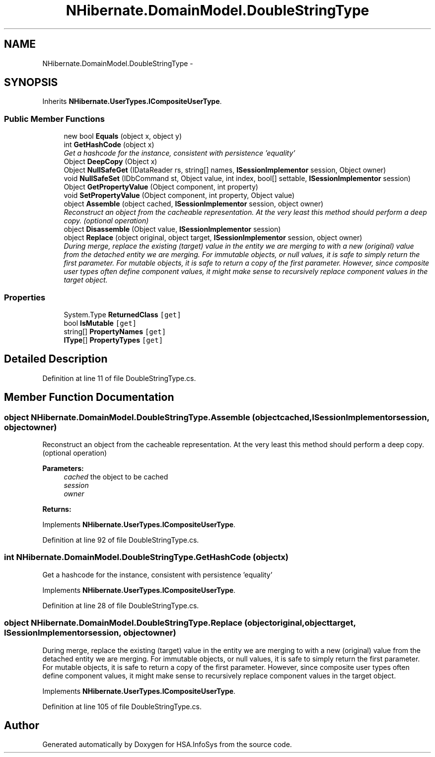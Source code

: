 .TH "NHibernate.DomainModel.DoubleStringType" 3 "Fri Jul 5 2013" "Version 1.0" "HSA.InfoSys" \" -*- nroff -*-
.ad l
.nh
.SH NAME
NHibernate.DomainModel.DoubleStringType \- 
.SH SYNOPSIS
.br
.PP
.PP
Inherits \fBNHibernate\&.UserTypes\&.ICompositeUserType\fP\&.
.SS "Public Member Functions"

.in +1c
.ti -1c
.RI "new bool \fBEquals\fP (object x, object y)"
.br
.ti -1c
.RI "int \fBGetHashCode\fP (object x)"
.br
.RI "\fIGet a hashcode for the instance, consistent with persistence 'equality' \fP"
.ti -1c
.RI "Object \fBDeepCopy\fP (Object x)"
.br
.ti -1c
.RI "Object \fBNullSafeGet\fP (IDataReader rs, string[] names, \fBISessionImplementor\fP session, Object owner)"
.br
.ti -1c
.RI "void \fBNullSafeSet\fP (IDbCommand st, Object value, int index, bool[] settable, \fBISessionImplementor\fP session)"
.br
.ti -1c
.RI "Object \fBGetPropertyValue\fP (Object component, int property)"
.br
.ti -1c
.RI "void \fBSetPropertyValue\fP (Object component, int property, Object value)"
.br
.ti -1c
.RI "object \fBAssemble\fP (object cached, \fBISessionImplementor\fP session, object owner)"
.br
.RI "\fIReconstruct an object from the cacheable representation\&. At the very least this method should perform a deep copy\&. (optional operation) \fP"
.ti -1c
.RI "object \fBDisassemble\fP (Object value, \fBISessionImplementor\fP session)"
.br
.ti -1c
.RI "object \fBReplace\fP (object original, object target, \fBISessionImplementor\fP session, object owner)"
.br
.RI "\fIDuring merge, replace the existing (target) value in the entity we are merging to with a new (original) value from the detached entity we are merging\&. For immutable objects, or null values, it is safe to simply return the first parameter\&. For mutable objects, it is safe to return a copy of the first parameter\&. However, since composite user types often define component values, it might make sense to recursively replace component values in the target object\&. \fP"
.in -1c
.SS "Properties"

.in +1c
.ti -1c
.RI "System\&.Type \fBReturnedClass\fP\fC [get]\fP"
.br
.ti -1c
.RI "bool \fBIsMutable\fP\fC [get]\fP"
.br
.ti -1c
.RI "string[] \fBPropertyNames\fP\fC [get]\fP"
.br
.ti -1c
.RI "\fBIType\fP[] \fBPropertyTypes\fP\fC [get]\fP"
.br
.in -1c
.SH "Detailed Description"
.PP 
Definition at line 11 of file DoubleStringType\&.cs\&.
.SH "Member Function Documentation"
.PP 
.SS "object NHibernate\&.DomainModel\&.DoubleStringType\&.Assemble (objectcached, \fBISessionImplementor\fPsession, objectowner)"

.PP
Reconstruct an object from the cacheable representation\&. At the very least this method should perform a deep copy\&. (optional operation) 
.PP
\fBParameters:\fP
.RS 4
\fIcached\fP the object to be cached
.br
\fIsession\fP 
.br
\fIowner\fP 
.RE
.PP
\fBReturns:\fP
.RS 4
.RE
.PP

.PP
Implements \fBNHibernate\&.UserTypes\&.ICompositeUserType\fP\&.
.PP
Definition at line 92 of file DoubleStringType\&.cs\&.
.SS "int NHibernate\&.DomainModel\&.DoubleStringType\&.GetHashCode (objectx)"

.PP
Get a hashcode for the instance, consistent with persistence 'equality' 
.PP
Implements \fBNHibernate\&.UserTypes\&.ICompositeUserType\fP\&.
.PP
Definition at line 28 of file DoubleStringType\&.cs\&.
.SS "object NHibernate\&.DomainModel\&.DoubleStringType\&.Replace (objectoriginal, objecttarget, \fBISessionImplementor\fPsession, objectowner)"

.PP
During merge, replace the existing (target) value in the entity we are merging to with a new (original) value from the detached entity we are merging\&. For immutable objects, or null values, it is safe to simply return the first parameter\&. For mutable objects, it is safe to return a copy of the first parameter\&. However, since composite user types often define component values, it might make sense to recursively replace component values in the target object\&. 
.PP
Implements \fBNHibernate\&.UserTypes\&.ICompositeUserType\fP\&.
.PP
Definition at line 105 of file DoubleStringType\&.cs\&.

.SH "Author"
.PP 
Generated automatically by Doxygen for HSA\&.InfoSys from the source code\&.
